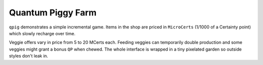 Quantum Piggy Farm
------------------

``qpig`` demonstrates a simple incremental game. Items in the shop are priced in
``MicroCerts`` (1/1000 of a Certainty point) which slowly recharge over time.

Veggie offers vary in price from 5 to 20 MCerts each. Feeding veggies can
temporarily double production and some veggies might grant a bonus ``QP`` when
chewed. The whole interface is wrapped in a tiny pixelated garden so outside
styles don't leak in.

